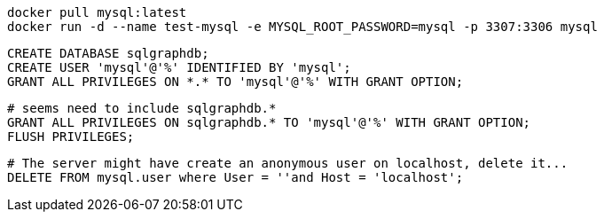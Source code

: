 ```
docker pull mysql:latest
docker run -d --name test-mysql -e MYSQL_ROOT_PASSWORD=mysql -p 3307:3306 mysql
```

```
CREATE DATABASE sqlgraphdb;
CREATE USER 'mysql'@'%' IDENTIFIED BY 'mysql';
GRANT ALL PRIVILEGES ON *.* TO 'mysql'@'%' WITH GRANT OPTION;
```

```
# seems need to include sqlgraphdb.*
GRANT ALL PRIVILEGES ON sqlgraphdb.* TO 'mysql'@'%' WITH GRANT OPTION;
FLUSH PRIVILEGES;
```

```
# The server might have create an anonymous user on localhost, delete it...
DELETE FROM mysql.user where User = ''and Host = 'localhost';
```
